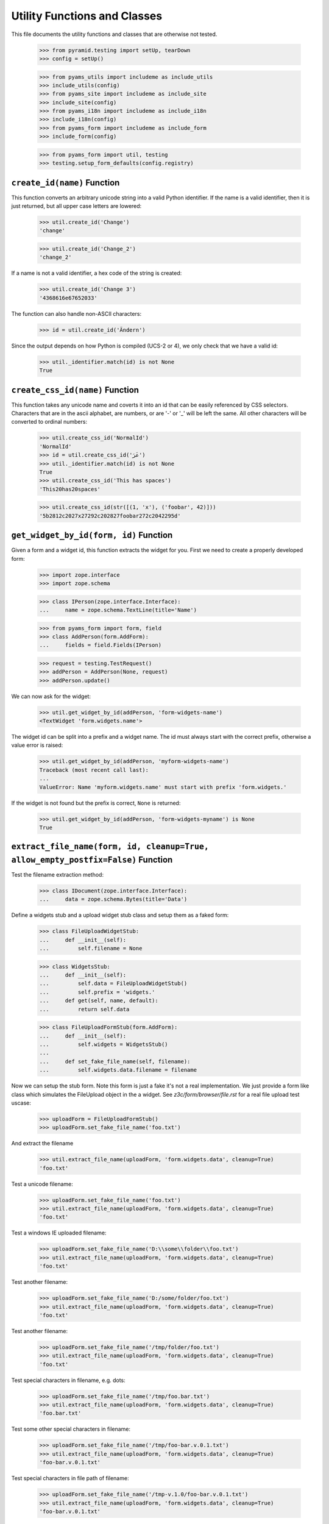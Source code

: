=============================
Utility Functions and Classes
=============================

This file documents the utility functions and classes that are otherwise not
tested.

  >>> from pyramid.testing import setUp, tearDown
  >>> config = setUp()

  >>> from pyams_utils import includeme as include_utils
  >>> include_utils(config)
  >>> from pyams_site import includeme as include_site
  >>> include_site(config)
  >>> from pyams_i18n import includeme as include_i18n
  >>> include_i18n(config)
  >>> from pyams_form import includeme as include_form
  >>> include_form(config)

  >>> from pyams_form import util, testing
  >>> testing.setup_form_defaults(config.registry)


``create_id(name)`` Function
----------------------------

This function converts an arbitrary unicode string into a valid Python
identifier. If the name is a valid identifier, then it is just returned, but
all upper case letters are lowered:

  >>> util.create_id('Change')
  'change'

  >>> util.create_id('Change_2')
  'change_2'

If a name is not a valid identifier, a hex code of the string is created:

  >>> util.create_id('Change 3')
  '4368616e67652033'

The function can also handle non-ASCII characters:

  >>> id = util.create_id('Ändern')

Since the output depends on how Python is compiled (UCS-2 or 4), we only check
that we have a valid id:

  >>> util._identifier.match(id) is not None
  True


``create_css_id(name)`` Function
--------------------------------

This function takes any unicode name and coverts it into an id that
can be easily referenced by CSS selectors.  Characters that are in the
ascii alphabet, are numbers, or are '-' or '_' will be left the same.
All other characters will be converted to ordinal numbers:

  >>> util.create_css_id('NormalId')
  'NormalId'
  >>> id = util.create_css_id('عَرَ')
  >>> util._identifier.match(id) is not None
  True
  >>> util.create_css_id('This has spaces')
  'This20has20spaces'

  >>> util.create_css_id(str([(1, 'x'), ('foobar', 42)]))
  '5b2812c2027x27292c202827foobar272c2042295d'


``get_widget_by_id(form, id)`` Function
---------------------------------------

Given a form and a widget id, this function extracts the widget for you. First
we need to create a properly developed form:

  >>> import zope.interface
  >>> import zope.schema

  >>> class IPerson(zope.interface.Interface):
  ...     name = zope.schema.TextLine(title='Name')

  >>> from pyams_form import form, field
  >>> class AddPerson(form.AddForm):
  ...     fields = field.Fields(IPerson)

  >>> request = testing.TestRequest()
  >>> addPerson = AddPerson(None, request)
  >>> addPerson.update()

We can now ask for the widget:

  >>> util.get_widget_by_id(addPerson, 'form-widgets-name')
  <TextWidget 'form.widgets.name'>

The widget id can be split into a prefix and a widget name. The id must always
start with the correct prefix, otherwise a value error is raised:

  >>> util.get_widget_by_id(addPerson, 'myform-widgets-name')
  Traceback (most recent call last):
  ...
  ValueError: Name 'myform.widgets.name' must start with prefix 'form.widgets.'

If the widget is not found but the prefix is correct, ``None`` is returned:

  >>> util.get_widget_by_id(addPerson, 'form-widgets-myname') is None
  True


``extract_file_name(form, id, cleanup=True, allow_empty_postfix=False)`` Function
-----------------------------------------------------------------------------

Test the filename extraction method:

  >>> class IDocument(zope.interface.Interface):
  ...     data = zope.schema.Bytes(title='Data')

Define a widgets stub and a upload widget stub class and setup them as a
faked form:

  >>> class FileUploadWidgetStub:
  ...     def __init__(self):
  ...         self.filename = None

  >>> class WidgetsStub:
  ...     def __init__(self):
  ...         self.data = FileUploadWidgetStub()
  ...         self.prefix = 'widgets.'
  ...     def get(self, name, default):
  ...         return self.data

  >>> class FileUploadFormStub(form.AddForm):
  ...     def __init__(self):
  ...         self.widgets = WidgetsStub()
  ...
  ...     def set_fake_file_name(self, filename):
  ...         self.widgets.data.filename = filename

Now we can setup the stub form. Note this form is just a fake it's not a real
implementation. We just provide a form like class which simulates the
FileUpload object in the a widget. See `z3c/form/browser/file.rst` for a real
file upload test uscase:

  >>> uploadForm = FileUploadFormStub()
  >>> uploadForm.set_fake_file_name('foo.txt')

And extract the filename

  >>> util.extract_file_name(uploadForm, 'form.widgets.data', cleanup=True)
  'foo.txt'

Test a unicode filename:

  >>> uploadForm.set_fake_file_name('foo.txt')
  >>> util.extract_file_name(uploadForm, 'form.widgets.data', cleanup=True)
  'foo.txt'

Test a windows IE uploaded filename:

  >>> uploadForm.set_fake_file_name('D:\\some\\folder\\foo.txt')
  >>> util.extract_file_name(uploadForm, 'form.widgets.data', cleanup=True)
  'foo.txt'

Test another filename:

  >>> uploadForm.set_fake_file_name('D:/some/folder/foo.txt')
  >>> util.extract_file_name(uploadForm, 'form.widgets.data', cleanup=True)
  'foo.txt'

Test another filename:

  >>> uploadForm.set_fake_file_name('/tmp/folder/foo.txt')
  >>> util.extract_file_name(uploadForm, 'form.widgets.data', cleanup=True)
  'foo.txt'

Test special characters in filename, e.g. dots:

  >>> uploadForm.set_fake_file_name('/tmp/foo.bar.txt')
  >>> util.extract_file_name(uploadForm, 'form.widgets.data', cleanup=True)
  'foo.bar.txt'

Test some other special characters in filename:

  >>> uploadForm.set_fake_file_name('/tmp/foo-bar.v.0.1.txt')
  >>> util.extract_file_name(uploadForm, 'form.widgets.data', cleanup=True)
  'foo-bar.v.0.1.txt'

Test special characters in file path of filename:

  >>> uploadForm.set_fake_file_name('/tmp-v.1.0/foo-bar.v.0.1.txt')
  >>> util.extract_file_name(uploadForm, 'form.widgets.data', cleanup=True)
  'foo-bar.v.0.1.txt'

Test optional keyword arguments. But remember it's hard for Zope to guess the
content type for filenames without extensions:

  >>> uploadForm.set_fake_file_name('minimal')
  >>> util.extract_file_name(uploadForm, 'form.widgets.data', cleanup=True,
  ...     allow_empty_postfix=True)
  'minimal'

  >>> uploadForm.set_fake_file_name('/tmp/minimal')
  >>> util.extract_file_name(uploadForm, 'form.widgets.data', cleanup=True,
  ...     allow_empty_postfix=True)
  'minimal'

  >>> uploadForm.set_fake_file_name('D:\\some\\folder\\minimal')
  >>> util.extract_file_name(uploadForm, 'form.widgets.data', cleanup=True,
  ...     allow_empty_postfix=True)
  'minimal'

There will be a ValueError if we get a empty filename by default:

  >>> uploadForm.set_fake_file_name('/tmp/minimal')
  >>> util.extract_file_name(uploadForm, 'form.widgets.data', cleanup=True)
  Traceback (most recent call last):
  ...
  ValueError: Missing filename extension.

We also can skip removing a path from a upload. Note only IE will upload a
path in a upload ``<input type="file" ...>`` field:

  >>> uploadForm.set_fake_file_name('/tmp/foo.txt')
  >>> util.extract_file_name(uploadForm, 'form.widgets.data', cleanup=False)
  '/tmp/foo.txt'

  >>> uploadForm.set_fake_file_name('/tmp-v.1.0/foo-bar.v.0.1.txt')
  >>> util.extract_file_name(uploadForm, 'form.widgets.data', cleanup=False)
  '/tmp-v.1.0/foo-bar.v.0.1.txt'

  >>> uploadForm.set_fake_file_name('D:\\some\\folder\\foo.txt')
  >>> util.extract_file_name(uploadForm, 'form.widgets.data', cleanup=False)
  'D:\\some\\folder\\foo.txt'

And missing filename extensions are also not allowed by deafault if we skip
the filename:

  >>> uploadForm.set_fake_file_name('/tmp/minimal')
  >>> util.extract_file_name(uploadForm, 'form.widgets.data', cleanup=False)
  Traceback (most recent call last):
  ...
  ValueError: Missing filename extension.


``extract_content_type(form, id)`` Function
-------------------------------------------

There is also a method which is able to extract the content type for a given
file upload. We can use the stub form from the previous test.

Not sure if this an error but on my windows system this test returns
image/pjpeg (progressive jpeg) for foo.jpg and image/x-png for foo.png. So
let's allow this too since this depends on guess_content_type and is not
really a part of pyams_form.

  >>> uploadForm = FileUploadFormStub()
  >>> uploadForm.set_fake_file_name('foo.txt')
  >>> util.extract_content_type(uploadForm, 'form.widgets.data')
  'text/plain'

  >>> uploadForm.set_fake_file_name('foo.gif')
  >>> util.extract_content_type(uploadForm, 'form.widgets.data')
  'image/gif'

  >>> uploadForm.set_fake_file_name('foo.jpg')
  >>> util.extract_content_type(uploadForm, 'form.widgets.data')
  'image/...jpeg'

  >>> uploadForm.set_fake_file_name('foo.png')
  >>> util.extract_content_type(uploadForm, 'form.widgets.data')
  'image/...png'

  >>> uploadForm.set_fake_file_name('foo.tif')
  >>> util.extract_content_type(uploadForm, 'form.widgets.data')
  'image/tiff'

  >>> uploadForm.set_fake_file_name('foo.doc')
  >>> util.extract_content_type(uploadForm, 'form.widgets.data')
  'application/msword'

  >>> uploadForm.set_fake_file_name('foo.zip')
  >>> (util.extract_content_type(uploadForm, 'form.widgets.data')
  ...     in ('application/zip', 'application/x-zip-compressed'))
  True

  >>> uploadForm.set_fake_file_name('foo.unknown')
  >>> util.extract_content_type(uploadForm, 'form.widgets.data')
  'text/x-unknown-content-type'


`Manager` object
----------------

The manager object is a base class of a mapping object that keeps track of the
key order as they are added.

  >>> manager = util.Manager()

Initially the manager is empty:

  >>> len(manager)
  0

Since this base class mainly defines a read-interface, we have to add the
values manually:

  >>> manager['b'] = 2
  >>> manager['a'] = 1

Let's iterate through the manager:

  >>> tuple(iter(manager))
  ('b', 'a')
  >>> list(manager.keys())
  ['b', 'a']
  >>> list(manager.values())
  [2, 1]
  >>> list(manager.items())
  [('b', 2), ('a', 1)]

Let's ow look at item access:

  >>> 'b' in manager
  True
  >>> manager.get('b')
  2
  >>> manager.get('c', 'None')
  'None'

It also supports deletion:

  >>> del manager['b']
  >>> list(manager.items())
  [('a', 1)]


`SelectionManager` object
-------------------------

The selection manager is an extension to the manager and provides a few more
API functions. Unfortunately, this base class is totally useless without a
sensible constructor:

  >>> import zope.interface

  >>> class MySelectionManager(util.SelectionManager):
  ...     manager_interface = zope.interface.Interface
  ...
  ...     def __init__(self, *args):
  ...         super(MySelectionManager, self).__init__()
  ...         args = list(args)
  ...         for arg in args:
  ...             if isinstance(arg, MySelectionManager):
  ...                 args += arg.values()
  ...                 continue
  ...             self[str(arg)] = arg

Let's now create two managers:

  >>> manager1 = MySelectionManager(1, 2)
  >>> manager2 = MySelectionManager(3, 4)

You can add two managers:

  >>> manager = manager1 + manager2
  >>> list(manager.values())
  [1, 2, 3, 4]

Next, you can select only certain names:

  >>> list(manager.select('1', '2', '3').values())
  [1, 2, 3]

Or simply omit a value.

  >>> list(manager.omit('2').values())
  [1, 3, 4]

You can also easily copy a manager:

  >>> manager.copy() is not manager
  True

That's all.

`get_specification()` function
------------------------------

This function is capable of returning an `ISpecification` for any object,
including instances.

For an interface, it simply returns the interface:

  >>> import zope.interface
  >>> class IFoo(zope.interface.Interface):
  ...     pass

  >>> util.get_specification(IFoo) == IFoo
  True

Ditto for a class:

  >>> class Bar(object):
  ...     pass

  >>> util.get_specification(Bar) == Bar
  True

For an instance, it will create a marker interface on the fly if necessary:

  >>> bar = Bar()
  >>> util.get_specification(bar) # doctest: +ELLIPSIS
  <InterfaceClass pyams_form.util.IGeneratedForObject_...>

The ellipsis represents a hash of the object.

If the function is called twice on the same object, it will not create a new
marker each time:

  >>> baz = Bar()
  >>> barMarker = util.get_specification(bar)
  >>> bazMarker1 = util.get_specification(baz)
  >>> bazMarker2 = util.get_specification(baz)

  >>> barMarker is bazMarker1
  False

  >>> bazMarker1 == bazMarker2
  True
  >>> bazMarker1 is bazMarker2
  True

`changed_field()` function
--------------------------

Decide whether a field was changed/modified.

  >>> class IPerson(zope.interface.Interface):
  ...     login = zope.schema.TextLine(
  ...         title='Login')
  ...     address = zope.schema.Object(
  ...         schema=zope.interface.Interface)

  >>> @zope.interface.implementer(IPerson)
  ... class Person(object):
  ...     login = 'johndoe'
  >>> person = Person()

field.context is None and no context passed:

  >>> util.changed_field(IPerson['login'], 'foo')
  True

IObject field:

  >>> util.changed_field(IPerson['address'], object(), context = person)
  True

field.context or context passed:

  >>> util.changed_field(IPerson['login'], 'foo', context = person)
  True
  >>> util.changed_field(IPerson['login'], 'johndoe', context = person)
  False

  >>> fld = IPerson['login'].bind(person)
  >>> util.changed_field(fld, 'foo')
  True
  >>> util.changed_field(fld, 'johndoe')
  False

No access:

  >>> from pyams_form import datamanager
  >>> save = datamanager.AttributeField.can_access
  >>> datamanager.AttributeField.can_access = lambda self: False

  >>> util.changed_field(IPerson['login'], 'foo', context = person)
  True
  >>> util.changed_field(IPerson['login'], 'johndoe', context = person)
  True

  >>> datamanager.AttributeField.can_access = save


`changed_widget()` function
---------------------------

Decide whether a widget value was changed/modified.

  >>> request = testing.TestRequest()
  >>> import pyams_form.widget
  >>> widget = pyams_form.widget.Widget(request)

If the widget is not IContextAware, there's nothing to check:

  >>> from pyams_form import interfaces
  >>> interfaces.form.IContextAware.providedBy(widget)
  False

  >>> util.changed_widget(widget, 'foo')
  True

Make it IContextAware:

  >>> widget.context = person
  >>> zope.interface.alsoProvides(widget, interfaces.form.IContextAware)

  >>> widget.field = IPerson['login']

  >> util.changed_widget(widget, 'foo')
  True

  >>> util.changed_widget(widget, 'johndoe')
  False

Field and context is also overridable:

  >>> widget.field = None
  >>> util.changed_widget(widget, 'johndoe', field=IPerson['login'])
  False

  >>> p2 = Person()
  >>> p2.login = 'foo'

  >>> util.changed_widget(widget, 'foo', field=IPerson['login'], context=p2)
  False

`sorted_none()` function
------------------------

  >>> util.sorted_none([None, 'a', 'b'])
  [None, 'a', 'b']

  >>> util.sorted_none([None, 1, 2])
  [None, 1, 2]

  >>> util.sorted_none([None, True, False])
  [None, False, True]

  >>> util.sorted_none([['true'], [], ['false']])
  [[], ['false'], ['true']]

  >>> util.sorted_none([('false',), ('true',), ()])
  [(), ('false',), ('true',)]


Tests cleanup:

  >>> tearDown()
